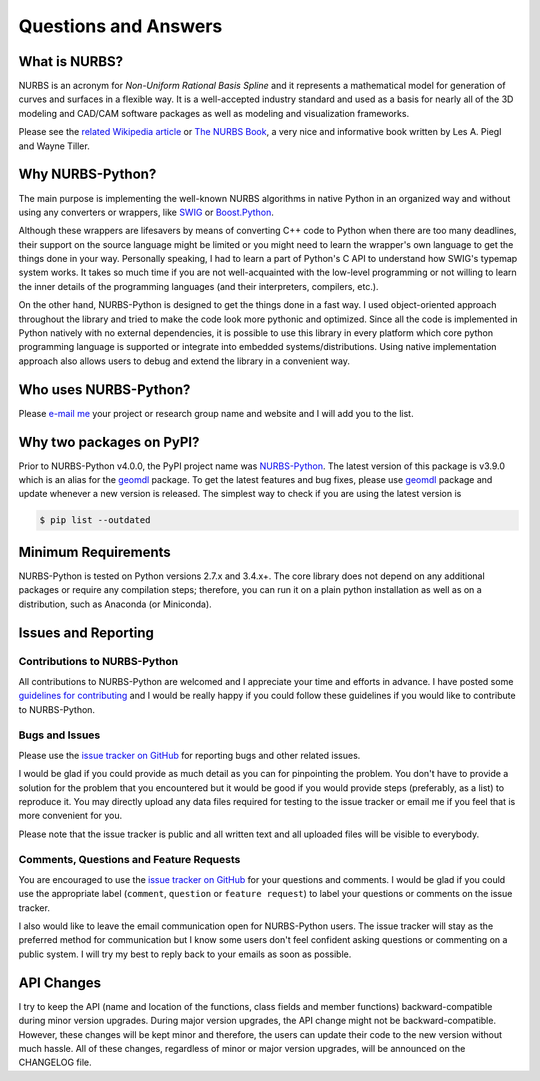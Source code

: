 Questions and Answers
^^^^^^^^^^^^^^^^^^^^^

What is NURBS?
==============

NURBS is an acronym for *Non-Uniform Rational Basis Spline* and it represents a mathematical model for generation of
curves and surfaces in a flexible way. It is a well-accepted industry standard and used as a basis for nearly all of
the 3D modeling and CAD/CAM software packages as well as modeling and visualization frameworks.

Please see the `related Wikipedia article <https://en.wikipedia.org/wiki/Non-uniform_rational_B-spline>`_
or `The NURBS Book <http://www.springer.com/gp/book/9783642973857>`_, a very nice and informative book written by
Les A. Piegl and Wayne Tiller.

Why NURBS-Python?
=================

The main purpose is implementing the well-known NURBS algorithms in native Python in an organized way and without using
any converters or wrappers, like `SWIG <http://www.swig.org/>`_ or `Boost.Python <https://github.com/boostorg/python>`_.

Although these wrappers are lifesavers by means of converting C++ code to Python when there are too many deadlines,
their support on the source language might be limited or you might need to learn the wrapper's own language to get the
things done in your way. Personally speaking, I had to learn a part of Python's C API to understand how SWIG's typemap
system works. It takes so much time if you are not well-acquainted with the low-level programming or not willing to
learn the inner details of the programming languages (and their interpreters, compilers, etc.).

On the other hand, NURBS-Python is designed to get the things done in a fast way. I used object-oriented approach
throughout the library and tried to make the code look more pythonic and optimized. Since all the code is implemented
in Python natively with no external dependencies, it is possible to use this library in every platform which core python
programming language is supported or integrate into embedded systems/distributions. Using native implementation
approach also allows users to debug and extend the library in a convenient way.

Who uses NURBS-Python?
======================

Please `e-mail me <https://onurraufbingol.com/#contact>`_ your project or research group name and website and I will
add you to the list.

Why two packages on PyPI?
=========================

Prior to NURBS-Python v4.0.0, the PyPI project name was `NURBS-Python <https://pypi.org/project/NURBS-Python/>`_. The
latest version of this package is v3.9.0 which is an alias for the `geomdl <https://pypi.org/project/geomdl/>`_ package.
To get the latest features and bug fixes, please use `geomdl <https://pypi.org/project/geomdl/>`_ package and update
whenever a new version is released. The simplest way to check if you are using the latest version is

.. code-block:: console

    $ pip list --outdated

Minimum Requirements
====================

NURBS-Python is tested on Python versions 2.7.x and 3.4.x+. The core library does not depend on any additional packages
or require any compilation steps; therefore, you can run it on a plain python installation as well as on a distribution,
such as Anaconda (or Miniconda).

Issues and Reporting
====================

Contributions to NURBS-Python
-----------------------------

All contributions to NURBS-Python are welcomed and I appreciate your time and efforts in advance. I have posted some
`guidelines for contributing <https://github.com/orbingol/NURBS-Python/blob/master/.github/CONTRIBUTING.md>`_ and
I would be really happy if you could follow these guidelines if you would like to contribute to NURBS-Python.

Bugs and Issues
---------------

Please use the `issue tracker on GitHub <https://github.com/orbingol/NURBS-Python/issues>`_
for reporting bugs and other related issues.

I would be glad if you could provide as much detail as you can for pinpointing the problem. You don't have to provide
a solution for the problem that you encountered but it would be good if you would provide steps (preferably, as a list)
to reproduce it. You may directly upload any data files required for testing to the issue tracker or email me if you
feel that is more convenient for you.

Please note that the issue tracker is public and all written text and all uploaded files will be visible to everybody.

Comments, Questions and Feature Requests
----------------------------------------

You are encouraged to use the `issue tracker on GitHub <https://github.com/orbingol/NURBS-Python/issues>`_
for your questions and comments. I would be glad if you could use the appropriate label
(``comment``, ``question`` or ``feature request``) to label your questions or comments on the issue tracker.

I also would like to leave the email communication open for NURBS-Python users. The issue tracker will stay as the
preferred method for communication but I know some users don't feel confident asking questions
or commenting on a public system. I will try my best to reply back to your emails as soon as possible.

API Changes
===========

I try to keep the API (name and location of the functions, class fields and member functions) backward-compatible
during minor version upgrades. During major version upgrades, the API change might not be backward-compatible.
However, these changes will be kept minor and therefore, the users can update their code to the new version without
much hassle. All of these changes, regardless of minor or major version upgrades, will be announced on the CHANGELOG
file.
